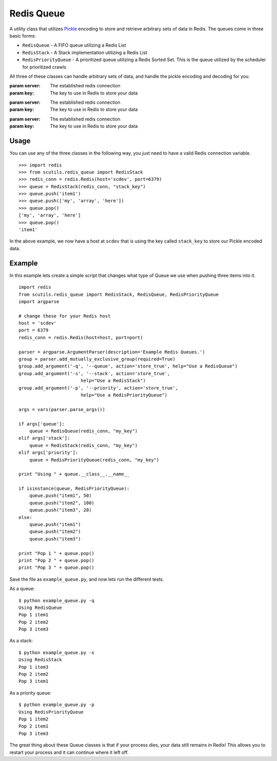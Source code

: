 Redis Queue
===========

A utility class that utilizes `Pickle <https://docs.python.org/2/library/pickle.html>`_ encoding to store and retrieve arbitrary sets of data in Redis. The queues come in three basic forms:

- ``RedisQueue`` - A FIFO queue utilizing a Redis List

- ``RedisStack`` - A Stack implementation utilizing a Redis List

- ``RedisPriorityQueue`` - A prioritized queue utilizing a Redis Sorted Set. This is the queue utilized by the scheduler for prioritized crawls

All three of these classes can handle arbitrary sets of data, and handle the pickle encoding and decoding for you.

.. class:: RedisQueue(server, key)

    :param server: The established redis connection
    :param key: The key to use in Redis to store your data

    .. method:: push(item)

        :param item: The item to insert into the List
        :returns: None

    .. method:: pop(timeout=0)

        :param int timeout: If greater than 0, use the Redis blocking pop method for the specified timeout.
        :returns: None if no object can be found, otherwise returns the object.

    .. method:: __len__

        :returns: The number of items in the RedisQueue
        :usage: len(my_queue_instance)

.. class:: RedisStack(server, key)

    :param server: The established redis connection
    :param key: The key to use in Redis to store your data

    .. method:: push(item)

        :param item: The item to insert into the Stack
        :returns: None

    .. method:: pop(timeout=0)

        :param int timeout: If greater than 0, use the Redis blocking pop method for the specified timeout.
        :returns: None if no object can be found, otherwise returns the object.

    .. method:: __len__

        :returns: The number of items in the RedisStack
        :usage: len(my_stack_instance)

.. class:: RedisPriorityQueue(server, key)

    :param server: The established redis connection
    :param key: The key to use in Redis to store your data

    .. method:: push(item, priority)

        :param item: The item to insert into the Priority Queue
        :param int priority: The priority of the item. Higher numbered items take precedence over lower priority items.
        :returns: None

    .. method:: pop(timeout=0)

        :param int timeout: Not used
        :returns: None if no object can be found, otherwise returns the object.

    .. method:: __len__

        :returns: The number of items in the RedisPriorityQueue
        :usage: len(my_pqueue_instance)

Usage
-----

You can use any of the three classes in the following way, you just need to have a valid Redis connection variable.

::

    >>> import redis
    >>> from scutils.redis_queue import RedisStack
    >>> redis_conn = redis.Redis(host='scdev', port=6379)
    >>> queue = RedisStack(redis_conn, "stack_key")
    >>> queue.push('item1')
    >>> queue.push(['my', 'array', 'here'])
    >>> queue.pop()
    ['my', 'array', 'here']
    >>> queue.pop()
    'item1'

In the above example, we now have a host at ``scdev`` that is using the key called ``stack_key`` to store our Pickle encoded data.

Example
-------

In this example lets create a simple script that changes what type of Queue we use when pushing three items into it.

::

    import redis
    from scutils.redis_queue import RedisStack, RedisQueue, RedisPriorityQueue
    import argparse

    # change these for your Redis host
    host = 'scdev'
    port = 6379
    redis_conn = redis.Redis(host=host, port=port)

    parser = argparse.ArgumentParser(description='Example Redis Queues.')
    group = parser.add_mutually_exclusive_group(required=True)
    group.add_argument('-q', '--queue', action='store_true', help="Use a RedisQueue")
    group.add_argument('-s', '--stack', action='store_true',
                           help="Use a RedisStack")
    group.add_argument('-p', '--priority', action='store_true',
                           help="Use a RedisPriorityQueue")

    args = vars(parser.parse_args())

    if args['queue']:
        queue = RedisQueue(redis_conn, "my_key")
    elif args['stack']:
        queue = RedisStack(redis_conn, "my_key")
    elif args['priority']:
        queue = RedisPriorityQueue(redis_conn, "my_key")

    print "Using " + queue.__class__.__name__

    if isinstance(queue, RedisPriorityQueue):
        queue.push("item1", 50)
        queue.push("item2", 100)
        queue.push("item3", 20)
    else:
        queue.push("item1")
        queue.push("item2")
        queue.push("item3")

    print "Pop 1 " + queue.pop()
    print "Pop 2 " + queue.pop()
    print "Pop 3 " + queue.pop()

Save the file as ``example_queue.py``, and now lets run the different tests.

As a queue:

::

    $ python example_queue.py -q
    Using RedisQueue
    Pop 1 item1
    Pop 2 item2
    Pop 3 item3

As a stack:

::

    $ python example_queue.py -s
    Using RedisStack
    Pop 1 item3
    Pop 2 item2
    Pop 3 item1

As a priority queue:

::

    $ python example_queue.py -p
    Using RedisPriorityQueue
    Pop 1 item2
    Pop 2 item1
    Pop 3 item3

The great thing about these Queue classes is that if your process dies, your data still remains in Redis! This allows you to restart your process and it can continue where it left off.
